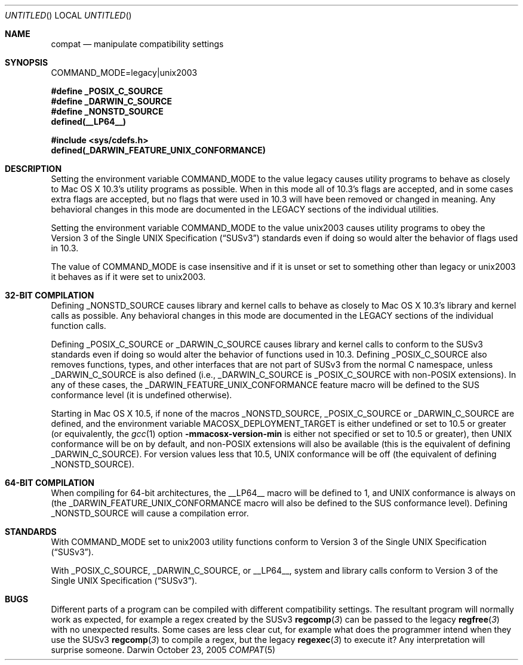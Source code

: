 .Dd October 23, 2005
.Os Darwin
.Dt COMPAT 5
.Sh NAME
.Nm compat
.Nd manipulate compatibility settings
.Sh SYNOPSIS
.Ev COMMAND_MODE=legacy|unix2003
.Lp
.Fd #define _POSIX_C_SOURCE
.Fd #define _DARWIN_C_SOURCE
.Fd #define _NONSTD_SOURCE
.Fd defined(__LP64__)
.Lp
.In sys/cdefs.h
.Fd defined(_DARWIN_FEATURE_UNIX_CONFORMANCE)
.Sh DESCRIPTION
Setting the environment variable
.Ev COMMAND_MODE
to the value legacy causes utility programs to behave as closely to Mac OS X 10.3's utility programs as possible.  When in this mode all of 10.3's flags are accepted, and in some cases extra flags are accepted, but no flags that were used in 10.3 will have been removed or changed in meaning.  Any behavioral changes in this mode are documented in the LEGACY sections of the individual utilities.
.Pp
Setting the environment variable
.Ev COMMAND_MODE 
to the value unix2003 causes utility programs to obey the
.St -susv3
standards even if doing so would alter the behavior of flags used in 10.3.
.Pp
The value of
.Ev COMMAND_MODE
is case insensitive and if it is unset or set to something other than legacy or unix2003 it behaves as if it were set to unix2003.
.Sh 32-BIT COMPILATION
Defining
.Dv _NONSTD_SOURCE
causes library and kernel calls to behave as closely to Mac OS X 10.3's library and kernel calls as possible.  Any behavioral changes in this mode are documented in the LEGACY sections of the individual function calls.
.Pp
Defining
.Dv _POSIX_C_SOURCE
or
.Dv _DARWIN_C_SOURCE
causes library and kernel calls to conform to the SUSv3
standards even if doing so would alter the behavior of functions used in 10.3.
Defining
.Dv _POSIX_C_SOURCE
also removes functions, types, and other interfaces that are not part of SUSv3
from the normal C namespace, unless
.Dv _DARWIN_C_SOURCE
is also defined (i.e.,
.Dv _DARWIN_C_SOURCE
is
.Dv _POSIX_C_SOURCE 
with non-POSIX extensions).
In any of these cases, the
.Dv _DARWIN_FEATURE_UNIX_CONFORMANCE
feature macro will be defined to the SUS conformance level (it is undefined
otherwise).
.Pp
Starting in Mac OS X 10.5, if none of the macros
.Dv _NONSTD_SOURCE ,
.Dv _POSIX_C_SOURCE
or
.Dv _DARWIN_C_SOURCE
are defined, and the environment variable
.Ev MACOSX_DEPLOYMENT_TARGET
is either undefined or set to 10.5 or greater (or equivalently, the
.Xr gcc 1
option
.Fl mmacosx-version-min
is either not specified or set to 10.5 or greater), then UNIX conformance will
be on by default, and non-POSIX extensions will also be available
(this is the equivalent of defining
.Dv _DARWIN_C_SOURCE ) .
For version values less that 10.5, UNIX conformance will be off (the
equivalent of defining
.Dv _NONSTD_SOURCE ) .
.Sh 64-BIT COMPILATION
When compiling for 64-bit architectures, the
.Dv __LP64__
macro will be defined to 1, and UNIX conformance is always on (the
.Dv _DARWIN_FEATURE_UNIX_CONFORMANCE
macro will also be defined to the SUS conformance level).
Defining
.Dv _NONSTD_SOURCE
will cause a compilation error.
.Sh STANDARDS
With COMMAND_MODE set to unix2003 utility functions conform to 
.St -susv3 .
.Pp
With
.Dv _POSIX_C_SOURCE ,
.Dv _DARWIN_C_SOURCE ,
or
.Dv __LP64__ ,
system and library calls conform to
.St -susv3 .
.Sh BUGS
Different parts of a program can be compiled with different compatibility
settings.
The resultant program will normally work as expected, for example a regex
created by the SUSv3
.Fn regcomp 3
can be passed to the legacy
.Fn regfree 3
with no unexpected results.  Some cases are less clear cut, for example
what does the programmer intend when they use the SUSv3
.Fn regcomp 3
to compile a regex, but the legacy
.Fn regexec 3
to execute it?  Any interpretation will surprise someone.
